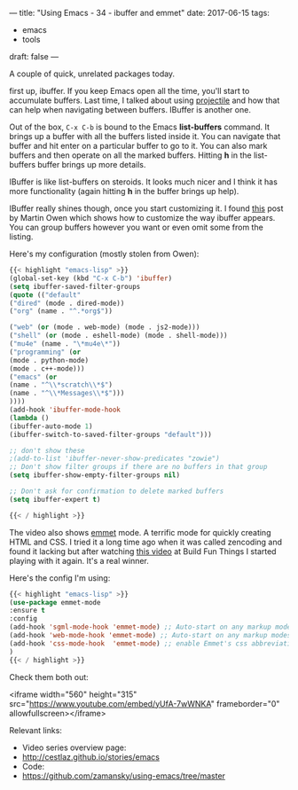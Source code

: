 ---
title: "Using Emacs - 34 - ibuffer and emmet"
date: 2017-06-15
tags:
- emacs
-  tools
draft: false
---

A couple of quick, unrelated packages today.

first up, ibuffer. If you keep Emacs open all the time, you'll start
to accumulate buffers. Last time, I talked about using [[http://cestlaz.github.io/posts/using-emacs-33-projectile-jump][projectile]] and
how that can help when navigating between buffers. IBuffer is another
one.

Out of the box, ~C-x C-b~ is bound to the Emacs **list-buffers**
command. It brings up a buffer with all the buffers listed inside
it. You can navigate that buffer and hit enter on a particular buffer
to go to it. You can also mark buffers and then operate on all the
marked buffers. Hitting **h** in the list-buffers buffer brings up
more details.

IBuffer is like list-buffers on steroids. It looks much nicer and I
think it has more functionality (again hitting **h** in the buffer
brings up help).

IBuffer really shines though, once you start customizing it. I found
[[http://martinowen.net/blog/2010/02/03/tips-for-emacs-ibuffer.html][this]] post by Martin Owen which shows how to customize the way ibuffer
appears. You can group buffers however you want or even omit some from
the listing.

Here's my configuration (mostly stolen from Owen):

#+BEGIN_SRC emacs-lisp
{{< highlight "emacs-lisp" >}}
(global-set-key (kbd "C-x C-b") 'ibuffer)
(setq ibuffer-saved-filter-groups
(quote (("default"
("dired" (mode . dired-mode))
("org" (name . "^.*org$"))

("web" (or (mode . web-mode) (mode . js2-mode)))
("shell" (or (mode . eshell-mode) (mode . shell-mode)))
("mu4e" (name . "\*mu4e\*"))
("programming" (or
(mode . python-mode)
(mode . c++-mode)))
("emacs" (or
(name . "^\\*scratch\\*$")
(name . "^\\*Messages\\*$")))
))))
(add-hook 'ibuffer-mode-hook
(lambda ()
(ibuffer-auto-mode 1)
(ibuffer-switch-to-saved-filter-groups "default")))

;; don't show these
;(add-to-list 'ibuffer-never-show-predicates "zowie")
;; Don't show filter groups if there are no buffers in that group
(setq ibuffer-show-empty-filter-groups nil)

;; Don't ask for confirmation to delete marked buffers
(setq ibuffer-expert t)

{{< / highlight >}}
#+END_SRC

The video also shows [[https://github.com/smihica/emmet-mode][emmet]] mode. A terrific mode for quickly creating
HTML and CSS. I tried it a long time ago when it was called zencoding
and found it lacking but after watching [[https://www.youtube.com/watch?v=gGPv7jsQGpc&t=329s][this video]] at Build Fun Things
I started playing with it again. It's a real winner.


Here's the config I'm using:

#+BEGIN_SRC emacs-lisp
{{< highlight "emacs-lisp" >}}
(use-package emmet-mode
:ensure t
:config
(add-hook 'sgml-mode-hook 'emmet-mode) ;; Auto-start on any markup modes
(add-hook 'web-mode-hook 'emmet-mode) ;; Auto-start on any markup modes
(add-hook 'css-mode-hook  'emmet-mode) ;; enable Emmet's css abbreviation.
)
{{< / highlight >}}
#+END_SRC

Check them both out:

<iframe width="560" height="315" src="https://www.youtube.com/embed/yUfA-7wWNKA" frameborder="0" allowfullscreen></iframe>

Relevant links:
- Video series overview page:
- http://cestlaz.github.io/stories/emacs
- Code:
- [[https://github.com/zamansky/using-emacs/tree/master][https://github.com/zamansky/using-emacs/tree/master]]


